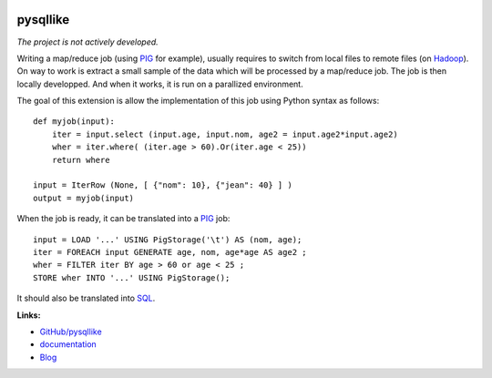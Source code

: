 
.. image:: https://travis-ci.org/sdpython/pysqllike.svg?branch=master
    :target: https://travis-ci.org/sdpython/pysqllike
    :alt: Build status

.. image:: https://ci.appveyor.com/api/projects/status/rrpks1pgivea23js?svg=true
    :target: https://ci.appveyor.com/project/sdpython/pysqllike
    :alt: Build Status Windows

.. image:: https://circleci.com/gh/sdpython/pysqllike/tree/master.svg?style=svg
    :target: https://circleci.com/gh/sdpython/pysqllike/tree/master

.. image:: https://badge.fury.io/py/pysqllike.svg
    :target: http://badge.fury.io/py/pysqllike

.. image:: http://img.shields.io/github/issues/sdpython/pysqllike.png
    :alt: GitHub Issues
    :target: https://github.com/sdpython/pysqllike/issues

.. image:: https://img.shields.io/badge/license-MIT-blue.svg
    :alt: MIT License
    :target: http://opensource.org/licenses/MIT

.. image:: https://requires.io/github/sdpython/pysqllike/requirements.svg?branch=master
     :target: https://requires.io/github/sdpython/pysqllike/requirements/?branch=master
     :alt: Requirements Status

.. image:: https://codecov.io/github/sdpython/pysqllike/coverage.svg?branch=master
    :target: https://codecov.io/github/sdpython/pysqllike?branch=master

.. _l-README:

pysqllike
=========

*The project is not actively developed.*

Writing a map/reduce job
(using `PIG <https://pig.apache.org/>`_ for example),
usually requires to switch from local files to remote files
(on `Hadoop <http://hadoop.apache.org/>`_).
On way to work is extract a small sample of the data which will be processed
by a map/reduce job. The job is then locally developped. And when it works,
it is run on a parallized environment. 

The goal of this extension is allow the implementation of
this job using Python syntax as follows:

::

    def myjob(input):
        iter = input.select (input.age, input.nom, age2 = input.age2*input.age2)
        wher = iter.where( (iter.age > 60).Or(iter.age < 25))
        return where

    input = IterRow (None, [ {"nom": 10}, {"jean": 40} ] )
    output = myjob(input)

When the job is ready, it can be translated into a `PIG <https://pig.apache.org/>`_
job:

::

    input = LOAD '...' USING PigStorage('\t') AS (nom, age);
    iter = FOREACH input GENERATE age, nom, age*age AS age2 ;
    wher = FILTER iter BY age > 60 or age < 25 ;
    STORE wher INTO '...' USING PigStorage();

It should also be translated into
`SQL <http://fr.wikipedia.org/wiki/Structured_Query_Language>`_.

**Links:**

* `GitHub/pysqllike <https://github.com/sdpython/pysqllike>`_
* `documentation <http://www.xavierdupre.fr/app/pysqllike/helpsphinx/index.html>`_
* `Blog <http://www.xavierdupre.fr/app/pysqllike/helpsphinx/blog/main_0000.html#ap-main-0>`_
